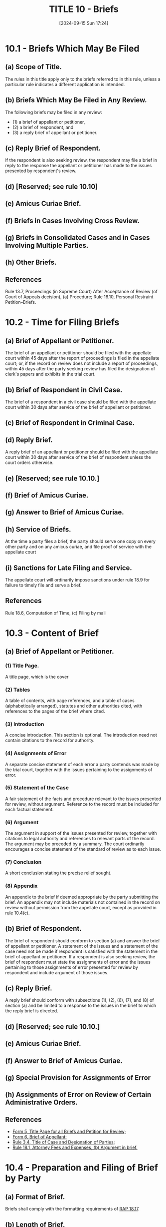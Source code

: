 #+title:      TITLE 10 - Briefs
#+date:       [2024-09-15 Sun 17:24]
#+filetags:   :briefs:rap:
#+identifier: 20240915T172403

* 10.1 - Briefs Which May Be Filed

** (a) Scope of Title.

The rules in this title apply only to the briefs referred to in this
rule, unless a particular rule indicates a different application is
intended.

** (b) Briefs Which May Be Filed in Any Review.

The following briefs may be filed in any review:
- (1) a brief of appellant or petitioner,
- (2) a brief of respondent, and
- (3) a reply brief of appellant or petitioner.

** (c) Reply Brief of Respondent.

If the respondent is also seeking review, the respondent may file a
brief in reply to the response the appellant or petitioner has made to
the issues presented by respondent's review.

** (d) [Reserved; see rule 10.10]

** (e) Amicus Curiae Brief.

** (f) Briefs in Cases Involving Cross Review.

** (g) Briefs in Consolidated Cases and in Cases Involving Multiple Parties.

** (h) Other Briefs.

** References
Rule 13.7, Proceedings (in Supreme Court) After Acceptance of Review
(of Court of Appeals decision), (a) Procedure; Rule 16.10, Personal
Restraint Petition--Briefs.

* 10.2 - Time for Filing Briefs

** (a) Brief of Appellant or Petitioner.
:PROPERTIES:
:CUSTOM_ID: h:19EF0D32-6F9B-4F6C-BC9C-08FFF2F51847
:END:

The brief of an appellant or petitioner should be filed with the
appellate court within 45 days after the report of proceedings is
filed in the appellate court; or, if the record on review does not
include a report of proceedings, within 45 days after the party
seeking review has filed the designation of clerk's papers and
exhibits in the trial court.

** (b) Brief of Respondent in Civil Case.
:PROPERTIES:
:CUSTOM_ID: h:D0AE4B74-192C-4163-8A5F-E1DBE1C8B846
:END:

The brief of a respondent in a civil case should be filed with the
appellate court within 30 days after service of the brief of appellant
or petitioner.

** (c) Brief of Respondent in Criminal Case.

** (d) Reply Brief.
:PROPERTIES:
:CUSTOM_ID: h:B9B642FC-4A12-4162-9F50-BEB55E38F750
:END:

A reply brief of an appellant or petitioner should be filed with the
appellate court within 30 days after service of the brief of
respondent unless the court orders otherwise.

** (e)  [Reserved; see rule 10.10.]

** (f) Brief of Amicus Curiae.

** (g) Answer to Brief of Amicus Curiae.

** (h) Service of Briefs.
:PROPERTIES:
:CUSTOM_ID: h:D2B1360A-1489-4179-98D7-1422CDBA98E5
:END:

At the time a party files a brief, the party should serve one copy on
every other party and on any amicus curiae, and file proof of service
with the appellate court

** (i) Sanctions for Late Filing and Service.

The appellate court will ordinarily impose sanctions under rule 18.9
for failure to timely file and serve a brief.

** References

Rule 18.6, Computation of Time, (c) Filing by mail

* 10.3 - Content of Brief
:PROPERTIES:
:CUSTOM_ID: h:24C0184C-0190-4558-80F8-1F40466B4A9D
:END:

** (a) Brief of Appellant or Petitioner.

*** (1) Title Page.

A title page, which is the cover

*** (2) Tables

A table of contents, with page references, and a table of cases
(alphabetically arranged), statutes and other authorities cited, with
references to the pages of the brief where cited.

*** (3) Introduction

A concise introduction. This section is optional. The introduction
need not contain citations to the record for authority.

*** (4) Assignments of Error

A separate concise statement of each error a party contends was made
by the trial court, together with the issues pertaining to the
assignments of error.

*** (5) Statement of the Case

A fair statement of the facts and procedure relevant to the issues
presented for review, without argument. Reference to the record must
be included for each factual statement.

*** (6) Argument

The argument in support of the issues presented for review, together
with citations to legal authority and references to relevant parts of
the record. The argument may be preceded by a summary. The court
ordinarily encourages a concise statement of the standard of review as
to each issue.

*** (7) Conclusion

A short conclusion stating the precise relief sought.

*** (8) Appendix

An appendix to the brief if deemed appropriate by the party submitting
the brief. An appendix may not include materials not contained in the
record on review without permission from the appellate court, except
as provided in rule 10.4(c).

** (b) Brief of Respondent.

The brief of respondent should conform to section (a) and answer the
brief of appellant or petitioner. A statement of the issues and a
statement of the case need not be made if respondent is satisfied with
the statement in the brief of appellant or petitioner. If a respondent
is also seeking review, the brief of respondent must state the
assignments of error and the issues pertaining to those assignments of
error presented for review by respondent and include argument of those
issues.

** (c) Reply Brief.

A reply brief should conform with subsections (1), (2), (6), (7), and
(8) of section (a) and be limited to a response to the issues in the
brief to which the reply brief is directed.

** (d) [Reserved; see rule 10.10.]

** (e) Amicus Curiae Brief.

** (f) Answer to Brief of Amicus Curiae.

** (g) Special Provision for Assignments of Error

** (h) Assignments of Error on Review of Certain Administrative Orders.

** References

- [[file:~/Library/CloudStorage/GoogleDrive-lincoln@ccvlp.org/My Drive/Custom Office Templates/Appeal/APP_RAP_FORM5.pdf][Form 5, Title Page for all Briefs and Petition for Review;]]
- [[file:~/Library/CloudStorage/GoogleDrive-lincoln@ccvlp.org/My Drive/Custom Office Templates/Appeal/APP_RAP_FORM6.pdf][Form 6, Brief of Appellant;]]
- [[denote:20240928T075442::#h:4619B544-D950-4E0B-8B7E-0BD1965FD6DC][Rule 3.4, Title of Case and Designation of Parties;]]
- [[denote:20240928T080852::#h:4F4E6785-E21C-4C78-954C-DF4A7F9CA8A1][Rule 18.1, Attorney Fees and Expenses, (b) Argument in brief.]]

* 10.4 - Preparation and Filing of Brief by Party

** (a) Format of Brief.

Briefs shall comply with the formatting requirements of [[denote:20240928T080852::#h:A3F2F529-BCBE-4745-AD20-82C66BEDEF5C][RAP 18.17]].

** (b) Length of Brief.

Briefs shall comply with the formatting requirements of [[denote:20240928T080852::#h:A3F2F529-BCBE-4745-AD20-82C66BEDEF5C][RAP 18.17]].

** (c) Text of Statute, Rule, Jury Instruction, Exhibit, or the Like.

If a party presents an issue that requires study of a statute, rule,
regulation, jury instruction, finding of fact, exhibit, or the like,
  - the party should type the material portions of the text out verbatim
  - or include them by copy in the text
  - or in an appendix to the brief.

Pictorial images may be copied in the body of the text or in an
appendix and may be in color, notwithstanding GR 14(a).

** (d) Motion in Brief.

** (e) Reference to Party.

References to parties by such designations as “appellant” and
“respondent” should be kept to a minimum. It promotes clarity to use
the designations used in the lower court, the actual names of the
parties, or descriptive terms such as “the employee,” “the injured
person,” and “the taxpayer.”

** (f) Reference to Record.

A reference to the record should designate the page and part of the
record. Exhibits should be referred to by number. The clerk’s papers
should be abbreviated as “CP”; exhibits should be abbreviated as “Ex”;
administrative records should be abbreviated as “AR”; and the report
of proceedings should be abbreviated as “RP.” Suitable abbreviations
for other recurrent references may be used.

** (g) Citation Format.

Citations should conform with the format prescribed by the Reporter of
Decisions pursuant to [[denote:20240928T090618::#h:7539E4B3-3932-444F-B0D2-46E1104FEB2E][GR 14(d)]]. The format requirements of GR
14(a)-(b) do not apply to briefs filed in an appellate court.

See [[denote:20240928T090618::#h:1ADF96E5-B207-4C11-91F3-29DD518E5FA4][GR 14 -- FORMAT FOR PLEADINGS AND OTHER PAPERS]]
See [[denote:20240928T090841::#h:B09A0B14-A26D-4600-8F2A-054A47608177][GR 14 -- Appendix 1 - OFFICE OF REPORTER OF DECISIONS STYLE SHEET]]

** (h) Unpublished Opinions. [Reserved. See GR 14.1.]

* 10.5 - Reproduction and Service of Briefs

** (a) Reproduction of Brief.

The appellate court clerk may arrange for the economical reproduction
of each brief and bill the party or amicus filing the brief for the
cost of reproduction.  If the clerk reproduces a brief, the clerk will
reproduce only the number of copies deemed necessary by the
commissioner or clerk. The party or amicus must pay the cost of
reproduction of the brief within 10 days after receiving the bill from
the clerk.

** (b) Distribution of Brief.

A party filing a brief must serve it in accordance with rules 10.2(h)
and 18.5(a). The state law librarian shall determine how many copies
of briefs from the Supreme Court and the Court of Appeals are to be
transmitted to the State Law Library. The briefs will be transmitted
by the clerks and provided at no cost to the State Law Library.

** (c) Notice to Appellant in Criminal Case When Defendant is Appellant.

* 10.6 - Amicus Curiae Brief

* 10.7 - Submission of Improper Brief

If a party submits a brief that fails to comply with the requirements
of Title 10 and RAP 18.17, the appellate court, on its own initiative
or on the motion of a party, may (1) order the brief returned for
correction or replacement within a specified time, (2) order the brief
stricken from the files with leave to file a new brief within a
specified time, or (3) accept the brief. The appellate court will
ordinarily impose sanctions on a party or counsel for a party who
files a brief that fails to comply with these rules.

* 10.8 - Additional Authorities

** (a) Generally.

A party or amicus curiae may file a statement of additional
authorities. The additional authorities must relate to a point made in
the briefing or at oral argument.

** (b) Contents.

The statement must include argument explaining the reasons for the
additional authorities and must include a pinpoint citation either to
the pertinent page of the brief or to a point argued orally. The body
of the statement must not exceed 350 words (word processing software)
or one page (typewritten or handwritten). The statement of additional
authorities shall be accompanied by a certificate of compliance as set
forth in RAP 18.17(b).

** (c) Response.

Any response to the statement of additional authorities must be filed
within seven days after the statement is filed and also must be
limited to 350 words (word processing software) or one page
(typewritten or handwritten). The response shall be accompanied by a
certificate of compliance as set forth in RAP 18.17(b).

* 10.9 - Corresponding Briefs on CD-ROM

* 10.10 - Statement of Additional Grounds for Review
